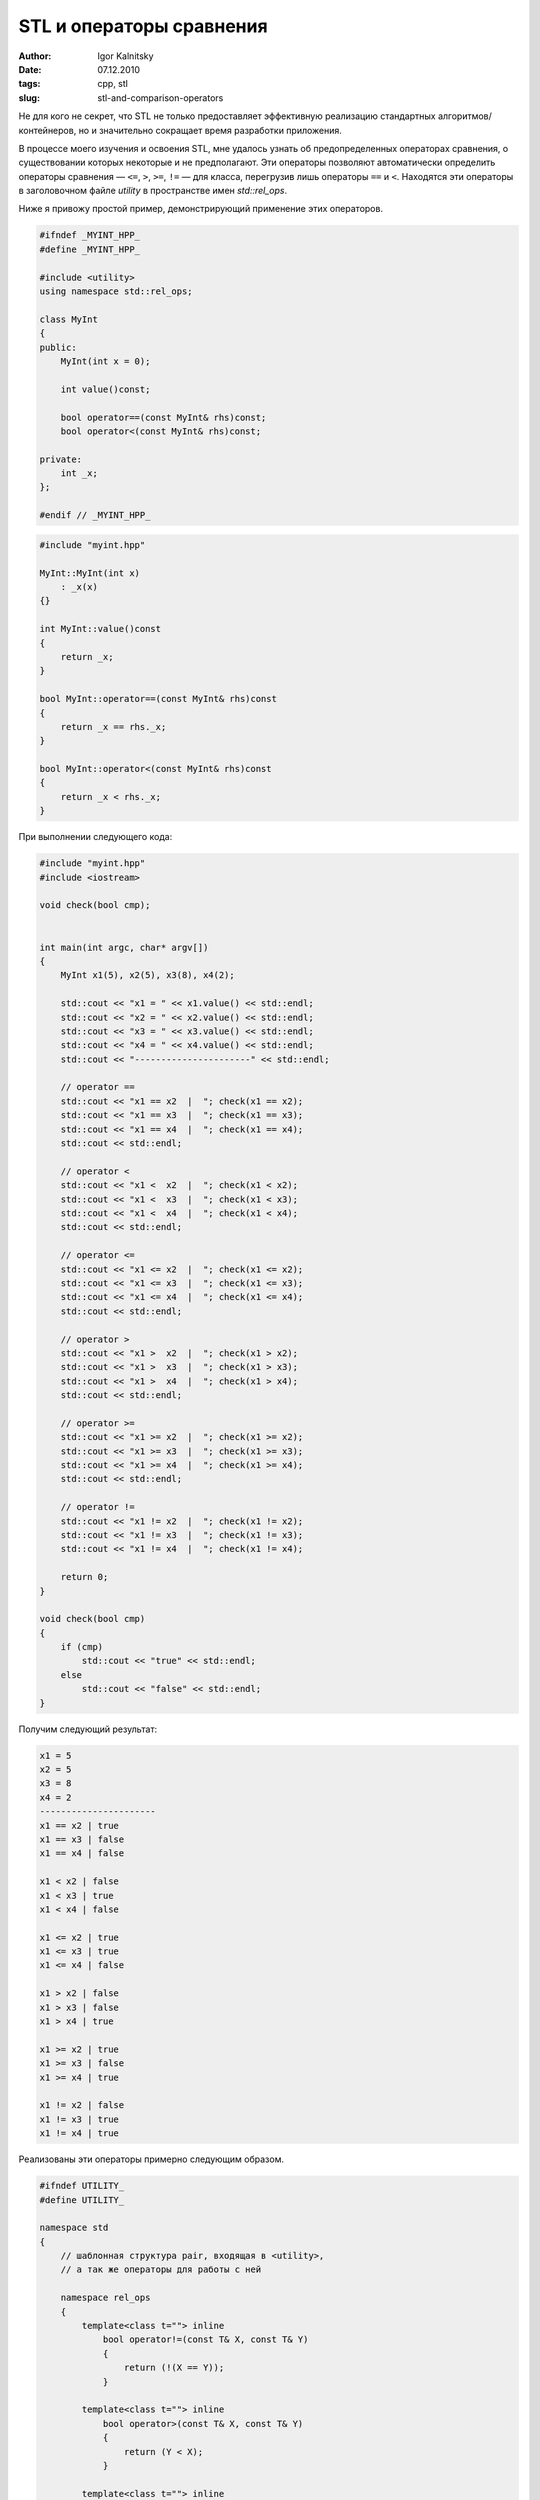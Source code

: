 =========================
STL и операторы сравнения
=========================

:author: Igor Kalnitsky
:date: 07.12.2010
:tags: cpp, stl
:slug: stl-and-comparison-operators


Не для кого не секрет, что STL не только предоставляет эффективную реализацию
стандартных алгоритмов/контейнеров, но и значительно сокращает время
разработки приложения.

В процессе моего изучения и освоения STL, мне удалось узнать об
предопределенных операторах сравнения, о существовании которых некоторые и не
предполагают. Эти операторы позволяют автоматически определить операторы
сравнения — ``<=``, ``>``, ``>=``, ``!=`` — для класса, перегрузив лишь
операторы ``==`` и ``<``. Находятся эти операторы в заголовочном файле
*utility* в пространстве имен *std::rel_ops*.

Ниже я привожу простой пример, демонстрирующий применение этих операторов.

.. code:: c++

    #ifndef _MYINT_HPP_
    #define _MYINT_HPP_

    #include <utility>
    using namespace std::rel_ops;

    class MyInt
    {
    public:
        MyInt(int x = 0);

        int value()const;

        bool operator==(const MyInt& rhs)const;
        bool operator<(const MyInt& rhs)const;

    private:
        int _x;
    };

    #endif // _MYINT_HPP_


.. code:: c++

    #include "myint.hpp"

    MyInt::MyInt(int x)
        : _x(x)
    {}

    int MyInt::value()const
    {
        return _x;
    }

    bool MyInt::operator==(const MyInt& rhs)const
    {
        return _x == rhs._x;
    }

    bool MyInt::operator<(const MyInt& rhs)const
    {
        return _x < rhs._x;
    }

При выполнении следующего кода:

.. code:: c++

    #include "myint.hpp"
    #include <iostream>

    void check(bool cmp);


    int main(int argc, char* argv[])
    {
        MyInt x1(5), x2(5), x3(8), x4(2);

        std::cout << "x1 = " << x1.value() << std::endl;
        std::cout << "x2 = " << x2.value() << std::endl;
        std::cout << "x3 = " << x3.value() << std::endl;
        std::cout << "x4 = " << x4.value() << std::endl;
        std::cout << "----------------------" << std::endl;

        // operator ==
        std::cout << "x1 == x2  |  "; check(x1 == x2);
        std::cout << "x1 == x3  |  "; check(x1 == x3);
        std::cout << "x1 == x4  |  "; check(x1 == x4);
        std::cout << std::endl;

        // operator <
        std::cout << "x1 <  x2  |  "; check(x1 < x2);
        std::cout << "x1 <  x3  |  "; check(x1 < x3);
        std::cout << "x1 <  x4  |  "; check(x1 < x4);
        std::cout << std::endl;

        // operator <=
        std::cout << "x1 <= x2  |  "; check(x1 <= x2);
        std::cout << "x1 <= x3  |  "; check(x1 <= x3);
        std::cout << "x1 <= x4  |  "; check(x1 <= x4);
        std::cout << std::endl;

        // operator >
        std::cout << "x1 >  x2  |  "; check(x1 > x2);
        std::cout << "x1 >  x3  |  "; check(x1 > x3);
        std::cout << "x1 >  x4  |  "; check(x1 > x4);
        std::cout << std::endl;

        // operator >=
        std::cout << "x1 >= x2  |  "; check(x1 >= x2);
        std::cout << "x1 >= x3  |  "; check(x1 >= x3);
        std::cout << "x1 >= x4  |  "; check(x1 >= x4);
        std::cout << std::endl;

        // operator !=
        std::cout << "x1 != x2  |  "; check(x1 != x2);
        std::cout << "x1 != x3  |  "; check(x1 != x3);
        std::cout << "x1 != x4  |  "; check(x1 != x4);

        return 0;
    }

    void check(bool cmp)
    {
        if (cmp)
            std::cout << "true" << std::endl;
        else
            std::cout << "false" << std::endl;
    }


Получим следующий результат:

.. code:: text

    x1 = 5
    x2 = 5
    x3 = 8
    x4 = 2
    ----------------------
    x1 == x2 | true
    x1 == x3 | false
    x1 == x4 | false

    x1 < x2 | false
    x1 < x3 | true
    x1 < x4 | false

    x1 <= x2 | true
    x1 <= x3 | true
    x1 <= x4 | false

    x1 > x2 | false
    x1 > x3 | false
    x1 > x4 | true

    x1 >= x2 | true
    x1 >= x3 | false
    x1 >= x4 | true

    x1 != x2 | false
    x1 != x3 | true
    x1 != x4 | true

Реализованы эти операторы примерно следующим образом.

.. code:: c++

    #ifndef UTILITY_
    #define UTILITY_

    namespace std
    {
        // шаблонная структура pair, входящая в <utility>,
        // а так же операторы для работы с ней

        namespace rel_ops
        {
            template<class t=""> inline
                bool operator!=(const T& X, const T& Y)
                {
                    return (!(X == Y));
                }

            template<class t=""> inline
                bool operator>(const T& X, const T& Y)
                {
                    return (Y < X);
                }

            template<class t=""> inline
                bool operator<=(const T& X, const T& Y)
                {
                    return (!(Y < X));
                }

            template<class t=""> inline
                bool operator>=(const T& X, const T& Y)
                {
                    return (!(X < Y));
                }
        }
    }

    #endif // UTILITY_

Конечно, для полной независимости собственного класса, можно написать и самому
операторы сравнения, тем более, что написать их несложно. Но данный пост
является больше познавательным, нежели поучающим хорошему тону программирования.
Кто знает, а вдруг именно операторы из **rel_ops** помогут вам в дальнейшем? :)
